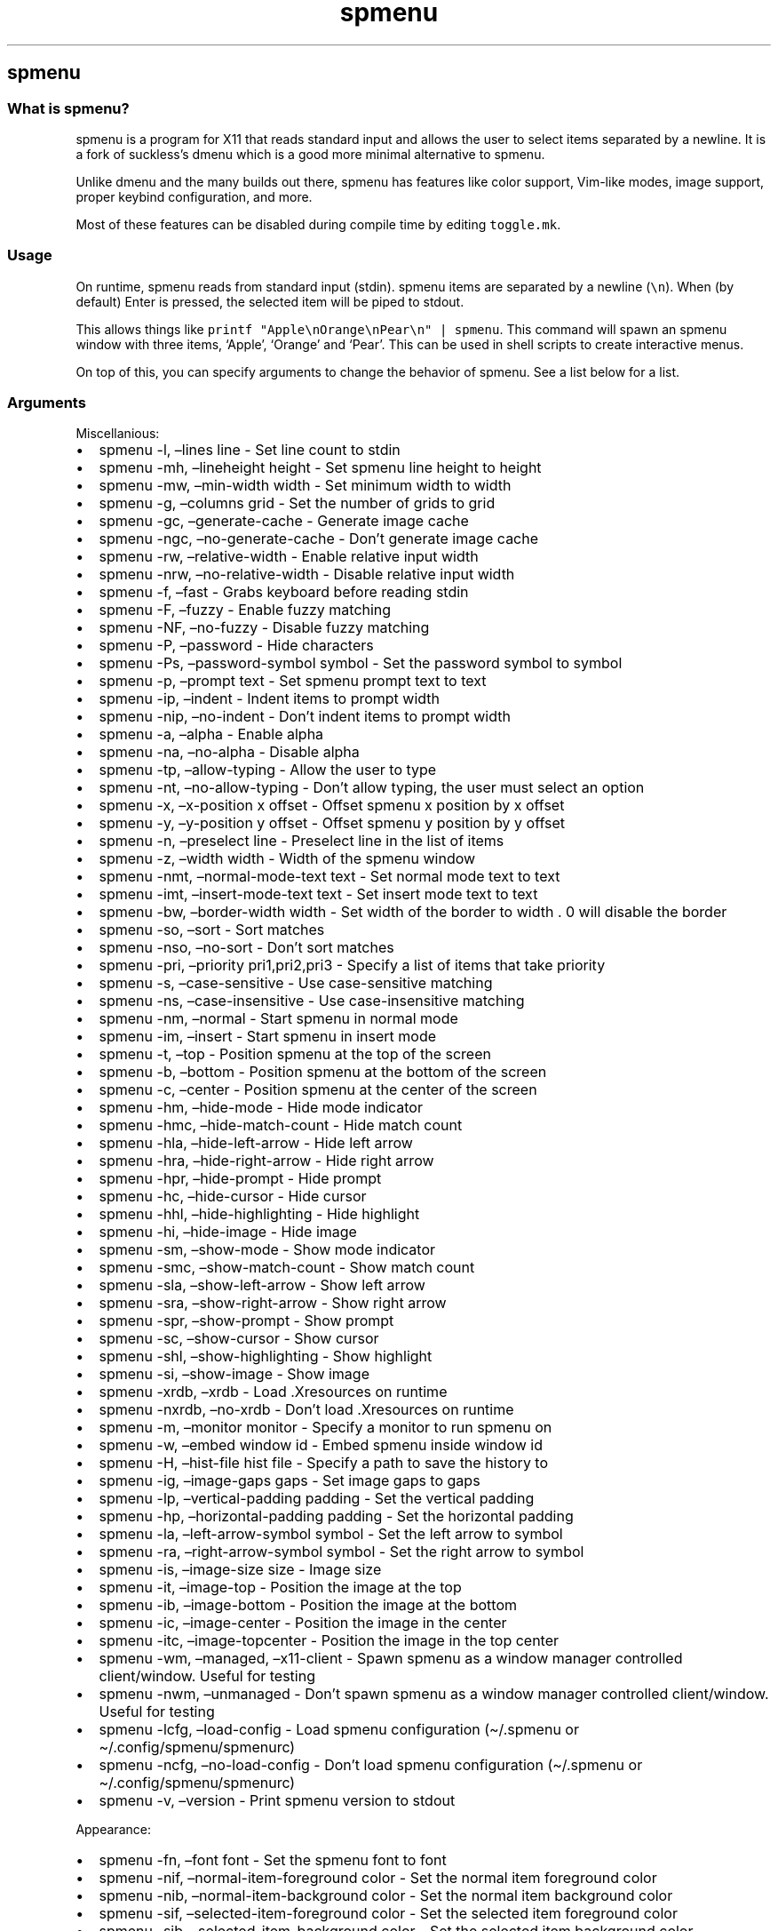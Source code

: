 .\" Automatically generated by Pandoc 3.1
.\"
.\" Define V font for inline verbatim, using C font in formats
.\" that render this, and otherwise B font.
.ie "\f[CB]x\f[]"x" \{\
. ftr V B
. ftr VI BI
. ftr VB B
. ftr VBI BI
.\}
.el \{\
. ftr V CR
. ftr VI CI
. ftr VB CB
. ftr VBI CBI
.\}
.TH "spmenu" "1" "" "0.3.1" "dynamic menu"
.hy
.SH spmenu
.SS What is spmenu?
.PP
spmenu is a program for X11 that reads standard input and allows the
user to select items separated by a newline.
It is a fork of suckless\[cq]s dmenu which is a good more minimal
alternative to spmenu.
.PP
Unlike dmenu and the many builds out there, spmenu has features like
color support, Vim-like modes, image support, proper keybind
configuration, and more.
.PP
Most of these features can be disabled during compile time by editing
\f[V]toggle.mk\f[R].
.SS Usage
.PP
On runtime, spmenu reads from standard input (stdin).
spmenu items are separated by a newline (\f[V]\[rs]n\f[R]).
When (by default) Enter is pressed, the selected item will be piped to
stdout.
.PP
This allows things like
\f[V]printf \[dq]Apple\[rs]nOrange\[rs]nPear\[rs]n\[dq] | spmenu\f[R].
This command will spawn an spmenu window with three items, `Apple',
`Orange' and `Pear'.
This can be used in shell scripts to create interactive menus.
.PP
On top of this, you can specify arguments to change the behavior of
spmenu.
See a list below for a list.
.SS Arguments
.PP
Miscellanious:
.IP \[bu] 2
spmenu -l, \[en]lines line - Set line count to stdin
.IP \[bu] 2
spmenu -mh, \[en]lineheight height - Set spmenu line height to height
.IP \[bu] 2
spmenu -mw, \[en]min-width width - Set minimum width to width
.IP \[bu] 2
spmenu -g, \[en]columns grid - Set the number of grids to grid
.IP \[bu] 2
spmenu -gc, \[en]generate-cache - Generate image cache
.IP \[bu] 2
spmenu -ngc, \[en]no-generate-cache - Don\[cq]t generate image cache
.IP \[bu] 2
spmenu -rw, \[en]relative-width - Enable relative input width
.IP \[bu] 2
spmenu -nrw, \[en]no-relative-width - Disable relative input width
.IP \[bu] 2
spmenu -f, \[en]fast - Grabs keyboard before reading stdin
.IP \[bu] 2
spmenu -F, \[en]fuzzy - Enable fuzzy matching
.IP \[bu] 2
spmenu -NF, \[en]no-fuzzy - Disable fuzzy matching
.IP \[bu] 2
spmenu -P, \[en]password - Hide characters
.IP \[bu] 2
spmenu -Ps, \[en]password-symbol symbol - Set the password symbol to
symbol
.IP \[bu] 2
spmenu -p, \[en]prompt text - Set spmenu prompt text to text
.IP \[bu] 2
spmenu -ip, \[en]indent - Indent items to prompt width
.IP \[bu] 2
spmenu -nip, \[en]no-indent - Don\[cq]t indent items to prompt width
.IP \[bu] 2
spmenu -a, \[en]alpha - Enable alpha
.IP \[bu] 2
spmenu -na, \[en]no-alpha - Disable alpha
.IP \[bu] 2
spmenu -tp, \[en]allow-typing - Allow the user to type
.IP \[bu] 2
spmenu -nt, \[en]no-allow-typing - Don\[cq]t allow typing, the user must
select an option
.IP \[bu] 2
spmenu -x, \[en]x-position x offset - Offset spmenu x position by x
offset
.IP \[bu] 2
spmenu -y, \[en]y-position y offset - Offset spmenu y position by y
offset
.IP \[bu] 2
spmenu -n, \[en]preselect line - Preselect line in the list of items
.IP \[bu] 2
spmenu -z, \[en]width width - Width of the spmenu window
.IP \[bu] 2
spmenu -nmt, \[en]normal-mode-text text - Set normal mode text to text
.IP \[bu] 2
spmenu -imt, \[en]insert-mode-text text - Set insert mode text to text
.IP \[bu] 2
spmenu -bw, \[en]border-width width - Set width of the border to width .
0 will disable the border
.IP \[bu] 2
spmenu -so, \[en]sort - Sort matches
.IP \[bu] 2
spmenu -nso, \[en]no-sort - Don\[cq]t sort matches
.IP \[bu] 2
spmenu -pri, \[en]priority pri1,pri2,pri3 - Specify a list of items that
take priority
.IP \[bu] 2
spmenu -s, \[en]case-sensitive - Use case-sensitive matching
.IP \[bu] 2
spmenu -ns, \[en]case-insensitive - Use case-insensitive matching
.IP \[bu] 2
spmenu -nm, \[en]normal - Start spmenu in normal mode
.IP \[bu] 2
spmenu -im, \[en]insert - Start spmenu in insert mode
.IP \[bu] 2
spmenu -t, \[en]top - Position spmenu at the top of the screen
.IP \[bu] 2
spmenu -b, \[en]bottom - Position spmenu at the bottom of the screen
.IP \[bu] 2
spmenu -c, \[en]center - Position spmenu at the center of the screen
.IP \[bu] 2
spmenu -hm, \[en]hide-mode - Hide mode indicator
.IP \[bu] 2
spmenu -hmc, \[en]hide-match-count - Hide match count
.IP \[bu] 2
spmenu -hla, \[en]hide-left-arrow - Hide left arrow
.IP \[bu] 2
spmenu -hra, \[en]hide-right-arrow - Hide right arrow
.IP \[bu] 2
spmenu -hpr, \[en]hide-prompt - Hide prompt
.IP \[bu] 2
spmenu -hc, \[en]hide-cursor - Hide cursor
.IP \[bu] 2
spmenu -hhl, \[en]hide-highlighting - Hide highlight
.IP \[bu] 2
spmenu -hi, \[en]hide-image - Hide image
.IP \[bu] 2
spmenu -sm, \[en]show-mode - Show mode indicator
.IP \[bu] 2
spmenu -smc, \[en]show-match-count - Show match count
.IP \[bu] 2
spmenu -sla, \[en]show-left-arrow - Show left arrow
.IP \[bu] 2
spmenu -sra, \[en]show-right-arrow - Show right arrow
.IP \[bu] 2
spmenu -spr, \[en]show-prompt - Show prompt
.IP \[bu] 2
spmenu -sc, \[en]show-cursor - Show cursor
.IP \[bu] 2
spmenu -shl, \[en]show-highlighting - Show highlight
.IP \[bu] 2
spmenu -si, \[en]show-image - Show image
.IP \[bu] 2
spmenu -xrdb, \[en]xrdb - Load .Xresources on runtime
.IP \[bu] 2
spmenu -nxrdb, \[en]no-xrdb - Don\[cq]t load .Xresources on runtime
.IP \[bu] 2
spmenu -m, \[en]monitor monitor - Specify a monitor to run spmenu on
.IP \[bu] 2
spmenu -w, \[en]embed window id - Embed spmenu inside window id
.IP \[bu] 2
spmenu -H, \[en]hist-file hist file - Specify a path to save the history
to
.IP \[bu] 2
spmenu -ig, \[en]image-gaps gaps - Set image gaps to gaps
.IP \[bu] 2
spmenu -lp, \[en]vertical-padding padding - Set the vertical padding
.IP \[bu] 2
spmenu -hp, \[en]horizontal-padding padding - Set the horizontal padding
.IP \[bu] 2
spmenu -la, \[en]left-arrow-symbol symbol - Set the left arrow to symbol
.IP \[bu] 2
spmenu -ra, \[en]right-arrow-symbol symbol - Set the right arrow to
symbol
.IP \[bu] 2
spmenu -is, \[en]image-size size - Image size
.IP \[bu] 2
spmenu -it, \[en]image-top - Position the image at the top
.IP \[bu] 2
spmenu -ib, \[en]image-bottom - Position the image at the bottom
.IP \[bu] 2
spmenu -ic, \[en]image-center - Position the image in the center
.IP \[bu] 2
spmenu -itc, \[en]image-topcenter - Position the image in the top center
.IP \[bu] 2
spmenu -wm, \[en]managed, \[en]x11-client - Spawn spmenu as a window
manager controlled client/window.
Useful for testing
.IP \[bu] 2
spmenu -nwm, \[en]unmanaged - Don\[cq]t spawn spmenu as a window manager
controlled client/window.
Useful for testing
.IP \[bu] 2
spmenu -lcfg, \[en]load-config - Load spmenu configuration
(\[ti]/.spmenu or \[ti]/.config/spmenu/spmenurc)
.IP \[bu] 2
spmenu -ncfg, \[en]no-load-config - Don\[cq]t load spmenu configuration
(\[ti]/.spmenu or \[ti]/.config/spmenu/spmenurc)
.IP \[bu] 2
spmenu -v, \[en]version - Print spmenu version to stdout
.PP
Appearance:
.IP \[bu] 2
spmenu -fn, \[en]font font - Set the spmenu font to font
.IP \[bu] 2
spmenu -nif, \[en]normal-item-foreground color - Set the normal item
foreground color
.IP \[bu] 2
spmenu -nib, \[en]normal-item-background color - Set the normal item
background color
.IP \[bu] 2
spmenu -sif, \[en]selected-item-foreground color - Set the selected item
foreground color
.IP \[bu] 2
spmenu -sib, \[en]selected-item-background color - Set the selected item
background color
.IP \[bu] 2
spmenu -npf, \[en]normal-item-priority-foreground color - Set the normal
item (high priority) foreground color
.IP \[bu] 2
spmenu -npb, \[en]normal-item-priority-background color - Set the normal
item (high priority) background color
.IP \[bu] 2
spmenu -spf, \[en]selected-item-priority-foreground color - Set the
selected item (high priority) foreground color
.IP \[bu] 2
spmenu -spb, \[en]selected-item-priority-background color - Set the
selected item (high priority) background color
.IP \[bu] 2
spmenu -pfg, \[en]prompt-foreground color - Set the prompt foreground
color
.IP \[bu] 2
spmenu -pbg, \[en]prompt-background color - Set the prompt background
color
.IP \[bu] 2
spmenu -ifg, \[en]input-foreground color - Set input foreground color
.IP \[bu] 2
spmenu -ibg, \[en]input-background color - Set input background color
.IP \[bu] 2
spmenu -mnbg, \[en]menu-background color - Set the menu background color
.IP \[bu] 2
spmenu -nhf, \[en]normal-highlight-foreground color - Set the normal
highlight foreground color
.IP \[bu] 2
spmenu -nhb, \[en]normal-highlight-background color - Set the normal
highlight background color
.IP \[bu] 2
spmenu -shf, \[en]selected-highlight-foreground color - Set the selected
highlight foreground color
.IP \[bu] 2
spmenu -shb, \[en]selected-highlight-background color - Set the selected
highlight background color
.IP \[bu] 2
spmenu -nfg, \[en]number-foreground color - Set the foreground color for
the match count
.IP \[bu] 2
spmenu -nbg, \[en]number-background color - Set the background color for
the match count
.IP \[bu] 2
spmenu -mfg, \[en]mode-foreground color - Set the foreground color for
the mode indicator
.IP \[bu] 2
spmenu -mbg, \[en]mode-background color - Set the background color for
the mode indicator
.IP \[bu] 2
spmenu -laf, \[en]left-arrow-foreground color - Set the left arrow
foreground color
.IP \[bu] 2
spmenu -raf, \[en]right-arrow-foreground color - Set the right arrow
foreground color
.IP \[bu] 2
spmenu -lab, \[en]left-arrow-background color - Set the left arrow
background color
.IP \[bu] 2
spmenu -rab, \[en]right-arrow-background color - Set the right arrow
background color
.IP \[bu] 2
spmenu -cc, \[en]caret-foreground color - Set the caret color
.IP \[bu] 2
spmenu -bc, \[en]border-background color - Set the border color
.IP \[bu] 2
spmenu -sgr0, \[en]sgr0 color - Set the SGR 0 color
.IP \[bu] 2
spmenu -sgr1, \[en]sgr1 color - Set the SGR 1 color
.IP \[bu] 2
spmenu -sgr2, \[en]sgr2 color - Set the SGR 2 color
.IP \[bu] 2
spmenu -sgr3, \[en]sgr3 color - Set the SGR 3 color
.IP \[bu] 2
spmenu -sgr4, \[en]sgr4 color - Set the SGR 4 color
.IP \[bu] 2
spmenu -sgr5, \[en]sgr5 color - Set the SGR 5 color
.IP \[bu] 2
spmenu -sgr6, \[en]sgr6 color - Set the SGR 6 color
.IP \[bu] 2
spmenu -sgr7, \[en]sgr7 color - Set the SGR 7 color
.IP \[bu] 2
spmenu -sgr8, \[en]sgr8 color - Set the SGR 8 color
.IP \[bu] 2
spmenu -sgr9, \[en]sgr9 color - Set the SGR 9 color
.IP \[bu] 2
spmenu -sgr10, \[en]sgr10 color - Set the SGR 10 color
.IP \[bu] 2
spmenu -sgr11, \[en]sgr11 color - Set the SGR 11 color
.IP \[bu] 2
spmenu -sgr12, \[en]sgr12 color - Set the SGR 12 color
.IP \[bu] 2
spmenu -sgr13, \[en]sgr13 color - Set the SGR 13 color
.IP \[bu] 2
spmenu -sgr14, \[en]sgr14 color - Set the SGR 14 color
.IP \[bu] 2
spmenu -sgr15, \[en]sgr15 color - Set the SGR 15 color
.PP
There are also extra arguments recognized for dmenu compatibility.
These are:
.IP \[bu] 2
spmenu -S - Don\[cq]t sort matches
.IP \[bu] 2
spmenu -i - Use case-insensitive matching
.IP \[bu] 2
spmenu -nb color - Set the normal background color
.IP \[bu] 2
spmenu -nf color - Set the normal foreground color
.IP \[bu] 2
spmenu -sb color - Set the selected background color
.IP \[bu] 2
spmenu -sf color - Set the selected foreground color
.SS Keybinds
.PP
See \f[V]keybinds.h\f[R] for a list.
.SS Modes
.PP
One of the features that separate spmenu from dmenu is spmenu\[cq]s
different modes.
As of version 0.2, there are two modes.
Normal mode and Insert mode.
These modes are of course similar to Vim.
.PP
Normal mode is the mode spmenu starts in unless a mode argument is
specified.
In normal mode, all keys perform some action, but you cannot type any
actual text to filter items.
This mode is used for navigation, as well as quickly selecting an item.
.PP
Insert mode is entered through (by default) pressing \f[V]i\f[R] in
normal mode.
In this mode, most keybinds do nothing.
When you are in insert mode, you filter items by typing text into the
field.
Once you\[cq]re done with insert mode, you can press Escape to enter
normal mode again.
.SS -p option
.PP
spmenu has a -p option, which stands for prompt.
It allows you to specify text to display next to the item list.
It is displayed on the left side of the spmenu window.
It should be noted that the prompt is purely visual though.
.SS Images
.PP
spmenu supports drawing images.
This image is placed on the left side of the menu window.
To use an image, pipe \f[V]IMG:/path/to/image\f[R] to spmenu.
If you want you can specify arguments like usual.
Note that you should add a Tab (\f[V]\[rs]t\f[R]) character after the
path to the image file.
Otherwise the text after will be interpreted as part of the filename and
the image will not be drawn.
.PP
Any text after the Tab character will be interpreted as a regular item.
In practice, drawing an image might look like this:
.PP
\f[V]printf \[dq]IMG:/path/to/image\[rs]tLook at that image, isn\[aq]t it awesome?\[rs]n\[dq] | spmenu\f[R]
.PP
There are also a few image related arguments, such as:
.PP
\f[V]-is\f[R], \f[V]-ig\f[R], \f[V]-it\f[R], \f[V]-ib\f[R],
\f[V]-ic\f[R], \f[V]-itc\f[R] and \f[V]-gc\f[R].
.SS Colored text
.PP
spmenu supports colored text through SGR sequences.
This is the same colors that you might already be using in your shell
scripts.
This means you can pipe practically any colored shell script straight
into spmenu, no need to filter the output or anything.
.PP
For 256 color support to work, you must add to the array.
See \f[V]libs/color.h\f[R] if you want this.
.PP
See `SGR sequences' for more information.
.SS SGR sequences
.PP
A basic supported SGR sequence looks like this: \f[V]\[rs]033[X;YZm\f[R]
.PP
Here, X specifies if you want normal or bright colors.
Y specifies if you want background or foreground.
Z specifies the color number.
.PP
Foreground colors: \f[V]30\f[R] through \f[V]37\f[R] Background colors:
\f[V]40\f[R] through \f[V]47\f[R] Reset: \f[V]0\f[R]
.PP
NOTE: \f[V];\f[R] is a separator, and in this example it separates the
color number and normal/bright.
\[rs]033 may also be written as \f[V]\[ha]]\f[R] or simply
\f[V]ESC\f[R].
.PP
spmenu supports most color sequences, although not true color by default
(unless -sgr arguments are used).
.PP
There are a few arguments, you can override SGR colors on-the-fly using
the \f[V]-sgrX\f[R] arguments.
See `Arguments' for more information.
.SS Configuration
.PP
spmenu has .Xresources (xrdb) support built in.
It reads the xrdb (.Xresources database) on runtime.
You may disable it by passing -nxrdb, or enable it by padding -xrdb.
.PP
spmenu loads \f[V]\[ti]/.config/spmenu/spmenurc\f[R] or alternatively if
you\[cq]re old fashioned, \f[V]\[ti]/.spmenurc\f[R].
This requires that \f[V]xrdb\f[R] is available on your operating system.
.PP
You can also use wildcards (such as \f[V]*\f[R]) to achieve a global
colorscheme.
Programs like \f[V]pywal\f[R] do this.
